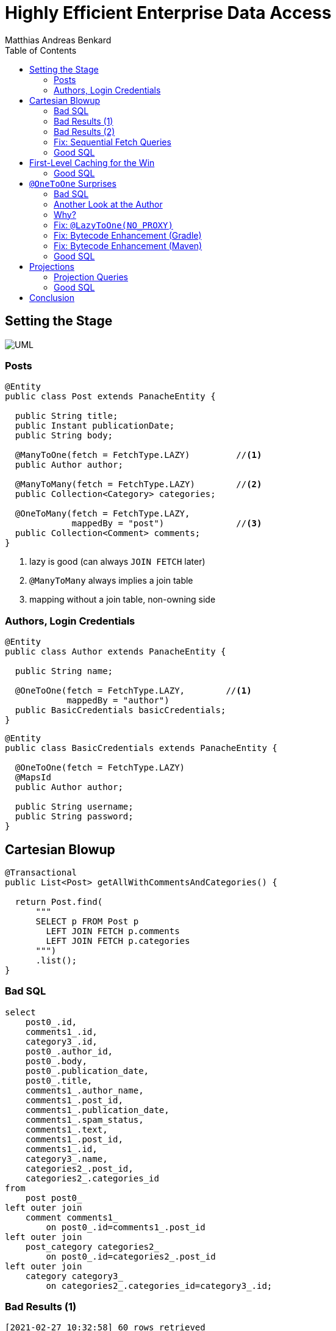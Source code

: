 = Highly Efficient Enterprise Data Access
Matthias Andreas Benkard
// Meta
:experimental:
:data-uri:
:toc:
:stem:
:toclevels: 2
:description: Slides for my Hibernate Patterns and Antipatterns talk
:keywords: mulk
// Settings
:icons: font
:revealjs_theme: simple
:revealjs_width: 1280
:revealjs_height: 800
:customcss: SLIDES.css
:source-highlighter: highlightjs
:highlightjs-theme: grayscale.css
:table-stripes: hover
:stem:


[%notitle]
== Setting the Stage

image:UML.png[]

[%notitle]
[.columns]
=== Posts

[source,java,data-lines=]
[.column]
[.is-two-thirds]
----
@Entity
public class Post extends PanacheEntity {

  public String title;
  public Instant publicationDate;
  public String body;

  @ManyToOne(fetch = FetchType.LAZY)         //<1>
  public Author author;

  @ManyToMany(fetch = FetchType.LAZY)        //<2>
  public Collection<Category> categories;

  @OneToMany(fetch = FetchType.LAZY,
             mappedBy = "post")              //<3>
  public Collection<Comment> comments;
}
----

[.column]
<1> lazy is good (can always `JOIN FETCH` later)
<2> `@ManyToMany` always implies a join table
<3> mapping without a join table, non-owning side


[%notitle]
=== Authors, Login Credentials

[source,java]
----
@Entity
public class Author extends PanacheEntity {

  public String name;

  @OneToOne(fetch = FetchType.LAZY,        //<1>
            mappedBy = "author")
  public BasicCredentials basicCredentials;
}
----

[source,java]
----
@Entity
public class BasicCredentials extends PanacheEntity {

  @OneToOne(fetch = FetchType.LAZY)
  @MapsId
  public Author author;

  public String username;
  public String password;
}
----


[%notitle]
//[.columns]
== Cartesian Blowup

[source,java]
----
@Transactional
public List<Post> getAllWithCommentsAndCategories() {

  return Post.find(
      """
      SELECT p FROM Post p
        LEFT JOIN FETCH p.comments
        LEFT JOIN FETCH p.categories
      """)
      .list();
}
----

[%notitle]
=== Bad SQL

[source,sql]
//[.column]
//[.is-two-thirds]
----
select
    post0_.id,
    comments1_.id,
    category3_.id,
    post0_.author_id,
    post0_.body,
    post0_.publication_date,
    post0_.title,
    comments1_.author_name,
    comments1_.post_id,
    comments1_.publication_date,
    comments1_.spam_status,
    comments1_.text,
    comments1_.post_id,
    comments1_.id,
    category3_.name,
    categories2_.post_id,
    categories2_.categories_id
from
    post post0_ 
left outer join
    comment comments1_ 
        on post0_.id=comments1_.post_id 
left outer join
    post_category categories2_ 
        on post0_.id=categories2_.post_id 
left outer join
    category category3_ 
        on categories2_.categories_id=category3_.id;
----

[%notitle]
=== Bad Results (1)

--
[source]
----
[2021-02-27 10:32:58] 60 rows retrieved
----

stem:[60 = ubrace|"posts"|_10 * ubrace|("comments")/("post")|_3 * ubrace|"categories"|_2]

Cartesian explosion! 🙀

What gives?
--

[%notitle]
=== Bad Results (2)

[%header%autofit.supersmall,format=tsv,stripes=hover]
|===
post_id	com_id	cat_id	body	title	comment_author	com_pubdate	spamp	com_text	cat_name
4	16	44	"foo"	Post #0	Anonymous Coward	2021-02-27 10:32:16.133969	HAM	First post	Category #1
4	15	44	"foo"	Post #0	Anonymous Coward	2021-02-27 10:32:16.133963	SPAM	First post!	Category #1
4	14	44	"foo"	Post #0	Anonymous Coward	2021-02-27 10:32:16.133870	UNKNOWN	First post!!	Category #1
4	16	45	"foo"	Post #0	Anonymous Coward	2021-02-27 10:32:16.133969	HAM	First post	Category #0
4	15	45	"foo"	Post #0	Anonymous Coward	2021-02-27 10:32:16.133963	SPAM	First post!	Category #0
4	14	45	"foo"	Post #0	Anonymous Coward	2021-02-27 10:32:16.133870	UNKNOWN	First post!!	Category #0
5	19	44	"bar!"	Post #1	Anonymous Coward	2021-02-27 10:32:16.135200	SPAM	Bah	Category #1
5	18	44	"bar!"	Post #1	Anonymous Coward	2021-02-27 10:32:16.135192	SPAM	OK	Category #1
5	17	44	"bar!"	Post #1	Anonymous Coward	2021-02-27 10:32:16.135205	UNKNOWN	Meh.	Category #1
5	19	45	"bar!"	Post #1	Anonymous Coward	2021-02-27 10:32:16.135200	SPAM	Bah	Category #0
5	18	45	"bar!"	Post #1	Anonymous Coward	2021-02-27 10:32:16.135192	SPAM	OK	Category #0
5	17	45	"bar!"	Post #1	Anonymous Coward	2021-02-27 10:32:16.135205	UNKNOWN	Meh.	Category #0
|===
...

[%notitle]
=== Fix: Sequential Fetch Queries

[source,java,linenums,highlight="|4-9|11-18|15,17"]
----
@Transactional
public List<Post> getAllWithCommentsAndCategories2() {

  List<Post> posts = Post.find(
      """
      SELECT p FROM Post p
        LEFT JOIN FETCH p.comments
      """)
      .list();

  posts = Post.find(
      """
      SELECT DISTINCT p FROM Post p
        LEFT JOIN FETCH p.categories
       WHERE p IN (?1)
      """,
      posts)
      .list();

  return posts;
}
----


[%notitle]
[.columns]
=== Good SQL

[source,sql]
[.column]
----
select
    post0_.id,
    comments1_.id,
    post0_.author_id,
    post0_.body,
    post0_.publication_date,
    post0_.title,
    comments1_.author_name,
    comments1_.post_id,
    comments1_.publication_date,
    comments1_.spam_status,
    comments1_.text,
    comments1_.post_id,
    comments1_.id
from
    post post0_
left outer join
    comment comments1_
        on post0_.id=comments1_.post_id
----

[source,sql]
[.column]
----
select
    distinct post0_.id,
    cat2_.id,
    post0_.author_id,
    post0_.body,
    post0_.publication_date,
    post0_.title,
    cat2_.name,
    cats1_.post_id,
    cats1_.categories_id
from
    post post0_
left outer join
    post_category cats1_
        on post0_.id=cats1_.post_id
left outer join
    category cat2_
        on cats1_.categories_id=cat2_.id
where
    post0_.id in (
        ? , ? , ? , ? , ? , ? , ? , ? ,
        ? , ? , ? , ? , ? , ? , ? , ? ,
        ? , ? , ? , ? , ? , ? , ? , ? ,
        ? , ? , ? , ? , ? , ?
    )
----


[%notitle]
== First-Level Caching for the Win

[source,java,linenums,highlight="|4-9|11-12|14-17"]
----
@Transactional
public void updateCommentStatus() {

  List<Comment> comments = Comment.find(                      //<1>
      """
      SELECT c FROM Comment c
       WHERE c.spamStatus = 'UNKNOWN'
      """)
      .list();

  Map<Long, SpamState> assessments =
    spamAssessmentService.assess(comments);                   //<2>

  for (var assessment : assessments.entrySet()) {
    Comment comment = Comment.findById(assessment.getKey());  //<3>
    comment.spamStatus = assessment.getValue();
  }
}
----


[%notitle]
=== Good SQL

[source,sql]
----
select
    comment0_.id,
    comment0_.author_name,
    comment0_.post_id,
    comment0_.publication_date,
    comment0_.spam_status,
    comment0_.text
from
    comment comment0_
where
    comment0_.spam_status='UNKNOWN'
----

[source,sql]
----
update
    comment
set
    author_name=?,
    post_id=?,
    publication_date=?,
    spam_status=?,
    text=?
where
    id=?

update
...
----

[%notitle]
== `@OneToOne` Surprises

[source,java]
----
@Transactional
public List<Post> getAllWithAuthors() {

  return Post.find(
      """
      SELECT p FROM Post p
        LEFT JOIN FETCH p.author
      """)
      .list();
}
----


[%notitle]
[.columns]
=== Bad SQL

[source,sql]
[.column]
----
select
    post0_.id,
    author1_.id,
    post0_.author_id,
    post0_.body,
    post0_.publication_date,
    post0_.title,
    author1_.name
from
    post post0_
left outer join
    author author1_
        on post0_.author_id=author1_.id

select
    basiccrede0_.author_id,
    basiccrede0_.password,
    basiccrede0_.username
from
    basic_credentials basiccrede0_
where
    basiccrede0_.author_id=?
----

[source,sql]
[.column]
----
select
    basiccrede0_.author_id,
    basiccrede0_.password,
    basiccrede0_.username
from
    basic_credentials basiccrede0_
where
    basiccrede0_.author_id=?

select
    basiccrede0_.author_id,
    basiccrede0_.password,
    basiccrede0_.username
from
    basic_credentials basiccrede0_
where
    basiccrede0_.author_id=?
----


[%notitle]
=== Another Look at the Author

[source,java,linenums,highlight="|6,7"]
----
@Entity
public class Author extends PanacheEntity {

  public String name;

  @OneToOne(fetch = FetchType.LAZY,
            mappedBy = "author")
  public BasicCredentials basicCredentials;
}
----

[source,java,linenums,highlight="0"]
----
@Entity
public class BasicCredentials extends PanacheEntity {

  @OneToOne(fetch = FetchType.LAZY)
  @MapsId
  public Author author;

  public String username;
  public String password;
}
----


=== Why?

Hibernate has no way of knowing whether `Author#basicCredentials` is `null`!


[%notitle]
[.columns]
=== Fix: `@LazyToOne(NO_PROXY)`

[source,java,linenums,highlight="8"]
[.column]
[.is-two-thirds]
----
@Entity
public class Author extends PanacheEntity {

  public String name;

  @OneToOne(fetch = FetchType.LAZY,
            mappedBy = "author")
  @LazyToOne(LazyToOneOption.NO_PROXY)  //<1>
  public BasicCredentials basicCredentials;
}
----

[.column]
<1> `NO_PROXY` + bytecode enhancement = profit


[%notitle]
=== Fix: Bytecode Enhancement (Gradle)

[source,groovy,linenums,highlight="5|11"]
----
apply plugin: 'org.hibernate.orm'

buildscript {
    dependencies {
        classpath "org.hibernate:hibernate-gradle-plugin:$hibernateVersion"
    }
}

hibernate {
    enhance {
        enableLazyInitialization = true
        enableDirtyTracking = false
        enableAssociationManagement = false
    }
}
----

[%notitle]
=== Fix: Bytecode Enhancement (Maven)

[source,xml,linenums,highlight="3|10"]
----
<plugin>
    <groupId>org.hibernate.orm.tooling</groupId>
    <artifactId>hibernate-enhance-maven-plugin</artifactId>
    <version>${hibernate.version}</version>

    <executions>
        <execution>

            <configuration>
                <enableLazyInitialization>true</enableLazyInitialization>
                <enableDirtyTracking>false</enableDirtyTracking>
                <enableAssociationManagement>false</enableAssociationManagement>
                <failOnError>true</failOnError>
            </configuration>

            <goals>
                <goal>enhance</goal>
            </goals>

        </execution>
    </executions>
</plugin>
----

[%notitle]
=== Good SQL

[source,sql]
----
select
    post0_.id,
    author1_.id,
    post0_.author_id,
    post0_.body,
    post0_.publication_date,
    post0_.title,
    author1_.name
from
    post post0_
left outer join
    author author1_
        on post0_.author_id=author1_.id
----

[%notitle.columns]
== Projections

[source,java]
[.column.is-one-half]
----
public final class PostSummary {

  public final String authorName;
  public final String title;
  public final Instant publicationDate;
  public final int commentCount;

  public PostSummary(
      String authorName,
      String title,
      Instant pubDate,
      int commentCount) {
    this.authorName = authorName;
    this.title = title;
    this.publicationDate = pubDate;
    this.commentCount = commentCount;
  }
}
----

[source,java]
[.column.is-one-half]
----
@Transactional
public List<PostSummary> overview() {

  return Post.<Post>find(
      """
      SELECT p FROM Post p
        LEFT JOIN FETCH p.author
        LEFT JOIN FETCH p.comments
      """)
      .stream()
      .map((Post p) ->
          new PostSummary(
              p.author.name,
              p.title,
              p.publicationDate,
              p.comments.size()))
      .collect(Collectors.toList());
}
----

[%notitle]
=== Projection Queries

[source,java]
----
@Transactional
public List<PostSummary> overview() {

  return entityManager.createQuery(
      """
      SELECT NEW eu.mulk.demos.blog.posts.PostSummary(
          p.author.name, p.title, p.publicationDate, size(p.comments))
        FROM Post p
      """,
      PostSummary.class)
      .getResultList();
}
----


[%notitle]
=== Good SQL

[source,sql]
----
select
    author1_.name,
    post0_.title,
    post0_.publication_date,
    (select
        count(comments2_.post_id)
     from
        comment comments2_
     where
        post0_.id = comments2_.post_id)
from
    post post0_
cross join
    author author1_
where
    post0_.author_id=author1_.id
----


== Conclusion

[%step]
* Use a DTO projection if you can.
* If not:
[%step]
** Check your ``@OneToOne``s.  Use `@LazyToOne` and bytecode enhancement if necessary.
** Don't `LEFT JOIN FETCH` more than one collection at once.  Use sequential queries instead.
** The 1st-level cache is your friend.  Use it.
